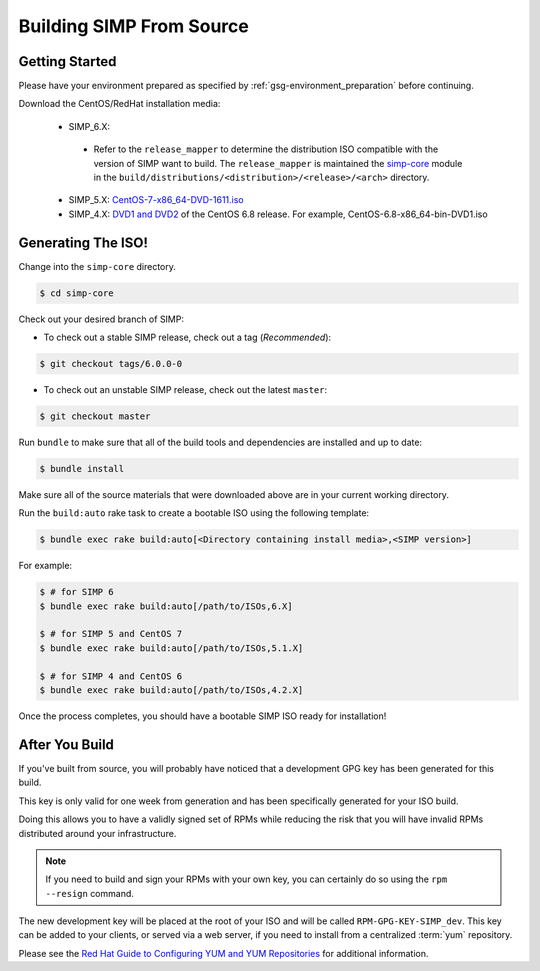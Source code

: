 .. _gsg-building_simp_from_source:

Building SIMP From Source
=========================

Getting Started
---------------

Please have your environment prepared as specified by :ref:`gsg-environment_preparation` before continuing.

Download the CentOS/RedHat installation media:

  * SIMP_6.X:
   * Refer to the ``release_mapper`` to determine the distribution ISO compatible with the version of SIMP
     want to build. The ``release_mapper`` is maintained the `simp-core`_ module in the
     ``build/distributions/<distribution>/<release>/<arch>`` directory.
  * SIMP_5.X: `CentOS-7-x86_64-DVD-1611.iso`_
  * SIMP_4.X: `DVD1 and DVD2`_ of the CentOS 6.8 release. For example, CentOS-6.8-x86_64-bin-DVD1.iso

Generating The ISO!
-------------------

Change into the ``simp-core`` directory.

.. code::

   $ cd simp-core

Check out your desired branch of SIMP:

* To check out a stable SIMP release, check out a tag (*Recommended*):

.. code::

   $ git checkout tags/6.0.0-0

* To check out an unstable SIMP release, check out the latest ``master``:

.. code::

   $ git checkout master

Run ``bundle`` to make sure that all of the build tools and dependencies are installed and up to date:

.. code::

   $ bundle install

Make sure all of the source materials that were downloaded above are in your current working directory.

Run the ``build:auto`` rake task to create a bootable ISO using the following template:

.. code::

   $ bundle exec rake build:auto[<Directory containing install media>,<SIMP version>]

For example:

.. code::

   $ # for SIMP 6
   $ bundle exec rake build:auto[/path/to/ISOs,6.X]

   $ # for SIMP 5 and CentOS 7
   $ bundle exec rake build:auto[/path/to/ISOs,5.1.X]

   $ # for SIMP 4 and CentOS 6
   $ bundle exec rake build:auto[/path/to/ISOs,4.2.X]

Once the process completes, you should have a bootable SIMP ISO ready for installation!

After You Build
---------------

If you've built from source, you will probably have noticed that a development
GPG key has been generated for this build.

This key is only valid for one week from generation and has been specifically
generated for your ISO build.

Doing this allows you to have a validly signed set of RPMs while reducing the
risk that you will have invalid RPMs distributed around your infrastructure.

.. NOTE::
   If you need to build and sign your RPMs with your own key, you can certainly
   do so using the ``rpm --resign`` command.

The new development key will be placed at the root of your ISO and will be
called ``RPM-GPG-KEY-SIMP_dev``. This key can be added to your clients, or
served via a web server, if you need to install from a centralized :term:`yum`
repository.

Please see the `Red Hat Guide to Configuring YUM and YUM Repositories`_ for
additional information.

.. _CentOS-7-x86_64-DVD-1611.iso: http://isoredirect.centos.org/centos/7/isos/x86_64/CentOS-7-x86_64-DVD-1611.iso
.. _DVD1 and DVD2: http://isoredirect.centos.org/centos/6/isos/x86_64/
.. _Red Hat Guide to Configuring YUM and YUM Repositories: https://access.redhat.com/documentation/en-US/Red_Hat_Enterprise_Linux/7/html/System_Administrators_Guide/sec-Configuring_Yum_and_Yum_Repositories.html
.. _simp-core: https://github.com/simp/simp-core
